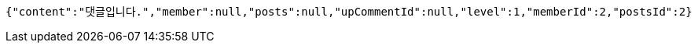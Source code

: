 [source,options="nowrap"]
----
{"content":"댓글입니다.","member":null,"posts":null,"upCommentId":null,"level":1,"memberId":2,"postsId":2}
----